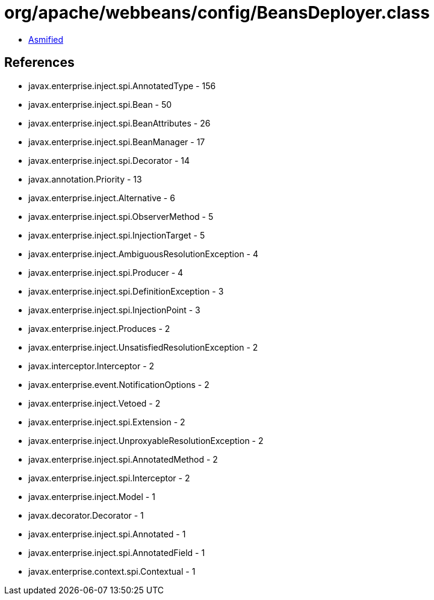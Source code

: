 = org/apache/webbeans/config/BeansDeployer.class

 - link:BeansDeployer-asmified.java[Asmified]

== References

 - javax.enterprise.inject.spi.AnnotatedType - 156
 - javax.enterprise.inject.spi.Bean - 50
 - javax.enterprise.inject.spi.BeanAttributes - 26
 - javax.enterprise.inject.spi.BeanManager - 17
 - javax.enterprise.inject.spi.Decorator - 14
 - javax.annotation.Priority - 13
 - javax.enterprise.inject.Alternative - 6
 - javax.enterprise.inject.spi.ObserverMethod - 5
 - javax.enterprise.inject.spi.InjectionTarget - 5
 - javax.enterprise.inject.AmbiguousResolutionException - 4
 - javax.enterprise.inject.spi.Producer - 4
 - javax.enterprise.inject.spi.DefinitionException - 3
 - javax.enterprise.inject.spi.InjectionPoint - 3
 - javax.enterprise.inject.Produces - 2
 - javax.enterprise.inject.UnsatisfiedResolutionException - 2
 - javax.interceptor.Interceptor - 2
 - javax.enterprise.event.NotificationOptions - 2
 - javax.enterprise.inject.Vetoed - 2
 - javax.enterprise.inject.spi.Extension - 2
 - javax.enterprise.inject.UnproxyableResolutionException - 2
 - javax.enterprise.inject.spi.AnnotatedMethod - 2
 - javax.enterprise.inject.spi.Interceptor - 2
 - javax.enterprise.inject.Model - 1
 - javax.decorator.Decorator - 1
 - javax.enterprise.inject.spi.Annotated - 1
 - javax.enterprise.inject.spi.AnnotatedField - 1
 - javax.enterprise.context.spi.Contextual - 1
